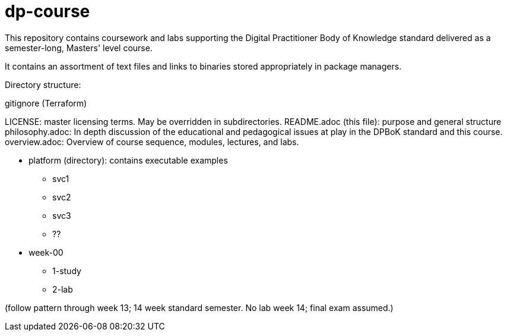 # dp-course
This repository contains coursework and labs supporting the Digital Practitioner Body of Knowledge standard delivered as a semester-long, Masters' level course. 

It contains an assortment of text files and links to binaries stored appropriately in package managers. 

Directory structure: 

.gitignore (Terraform)
LICENSE: master licensing terms. May be overridden in subdirectories.
README.adoc (this file): purpose and general structure
philosophy.adoc: In depth discussion of the educational and pedagogical issues at play in the DPBoK standard and this course. 
overview.adoc: Overview of course sequence, modules, lectures, and labs. 

* platform (directory): contains executable examples
** svc1
** svc2
** svc3
** ??

* week-00
** 1-study
** 2-lab

(follow pattern through week 13; 14 week standard semester. No lab week 14; final exam assumed.)


